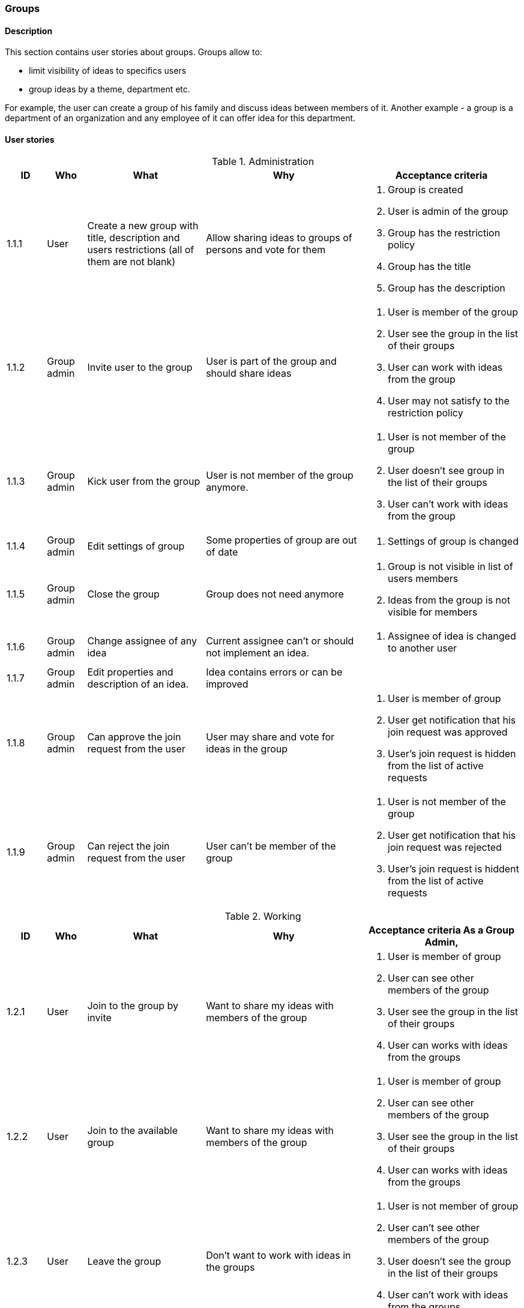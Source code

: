 === Groups

==== Description

This section contains user stories about groups.
Groups allow to:

* limit visibility of ideas to specifics users
* group ideas by a theme, department etc.

For example, the user can create a group of his family and discuss ideas between members of it.
Another example - a group is a department of an organization and any employee of it can
offer idea for this department.


==== User stories

[cols="1,1,3,4,4a" options="header"]
.Administration
|===
|ID | Who | What | Why | Acceptance criteria
| 1.1.1
| User
| Create a new group with title, description and users restrictions (all of them are not blank)
| Allow sharing ideas to groups of persons and vote for them
| . Group is created
  . User is admin of the group
  . Group has the restriction policy
  . Group has the title
  . Group has the description

| 1.1.2
| Group admin
| Invite user to the group
| User is part of the group and should share ideas
| . User is member of the group
  . User see the group in the list of their groups
  . User can work with ideas from the group
  . User may not satisfy to the restriction policy

| 1.1.3
| Group admin
| Kick user from the group
| User is not member of the group anymore.
| . User is not member of the group
  . User doesn't see group in the list of their groups
  . User can't work with ideas from the group

| 1.1.4
| Group admin
| Edit settings of group
| Some properties of group are out of date
| . Settings of group is changed

| 1.1.5
| Group admin
| Close the group
| Group does not need anymore
| . Group is not visible in list of users members
  . Ideas from the group is not visible for members

| 1.1.6
| Group admin
| Change assignee of any idea
| Current assignee can't or should not implement an idea.
| . Assignee of idea is changed to another user

| 1.1.7
| Group admin
| Edit properties and description of an idea.
| Idea contains errors or can be improved
| .Settings of description of Idea is changed


| 1.1.8
| Group admin
| Can approve the join request from the user
| User may share and vote for ideas in the group
| . User is member of group
  . User get notification that his join request was approved
  . User's join request is hidden from the list of active requests

| 1.1.9
| Group admin
| Can reject the join request from the user
| User can't be member of the group
| . User is not member of the group
  . User get notification that his join request was rejected
  . User's join request is hiddent from the list of active requests


|===


[cols="1,1,3,4,4a" options="header"]
.Working
|===
|ID | Who | What | Why | Acceptance criteria
As a Group Admin,

| 1.2.1
| User
| Join to the group by invite
| Want to share my ideas with members of the group
| . User is member of group
  . User can see other members of the group
  . User see the group in the list of their groups
  . User can works with ideas from the groups

| 1.2.2
| User
| Join to the available group
| Want to share my ideas with members of the group
| . User is member of group
  . User can see other members of the group
  . User see the group in the list of their groups
  . User can works with ideas from the groups


| 1.2.3
| User
| Leave the group
| Don't want to work with ideas in the groups
| . User is not member of group
  . User can't see other members of the group
  . User doesn't see the group in the list of their groups
  . User can't work with ideas from the groups

| 1.2.4
| User
| Join to available groups after registration
| Want to start with Idea Election just after registration
| . User can see list of available groups
  . User is member of selected groups

| 1.2.5
| User
| See all my groups
| Want to know my groups and get access to their ideas
| . User see list of it groups

| 1.2.6
| User
| See all group which still not accepted my
|===



